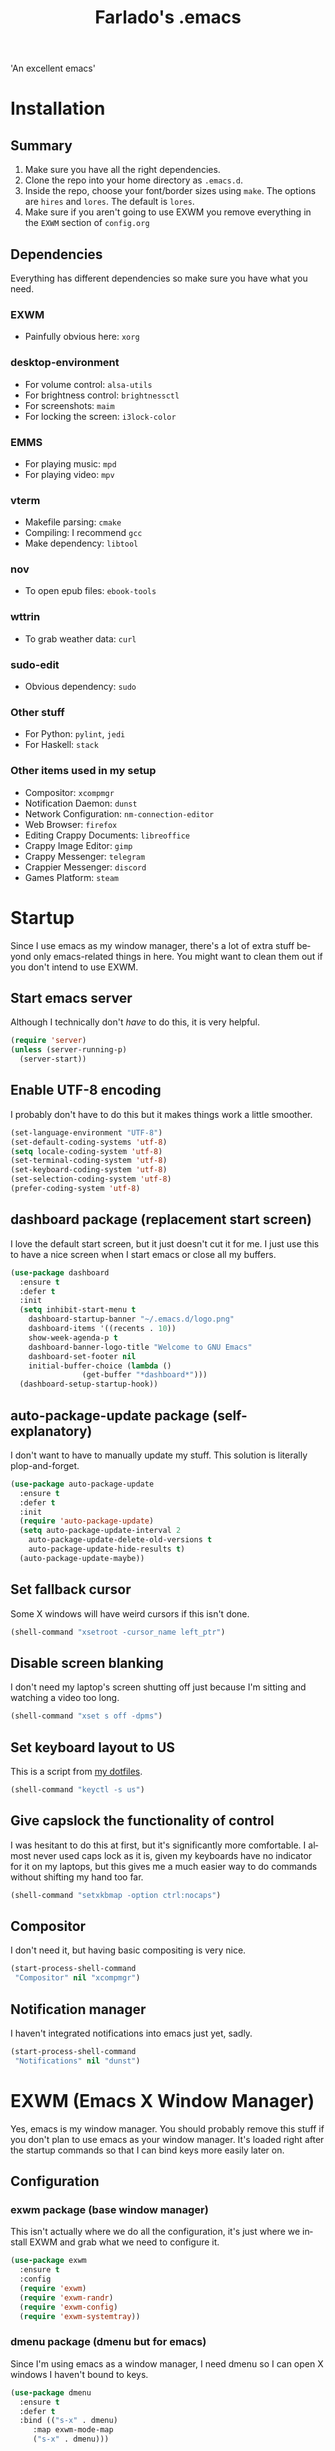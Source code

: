 #+STARTUP: overview, inlineimages
#+TITLE: Farlado's .emacs
#+DESCRIPTION: Farlado's personal emacs configuration
#+CREATOR: Farlado
#+LANGUAGE: en
#+OPTIONS: num:nil

#+NAME: fig:LOGO
#+CAPTION: 'An excellent emacs'
#+ATTR_HTML: :style margin-left: auto; margin-right: auto;
[[./logo.png]]

* Installation
** Summary
0) Make sure you have all the right dependencies.
1) Clone the repo into your home directory as ~.emacs.d~.
2) Inside the repo, choose your font/border sizes using ~make~. The options are ~hires~ and ~lores~. The default is ~lores~.
3) Make sure if you aren't going to use EXWM you remove everything in the ~EXWM~ section of ~config.org~
** Dependencies
Everything has different dependencies so make sure you have what you need.
*** EXWM
- Painfully obvious here: ~xorg~
*** desktop-environment
- For volume control: ~alsa-utils~
- For brightness control: ~brightnessctl~
- For screenshots: ~maim~
- For locking the screen: ~i3lock-color~
*** EMMS
- For playing music: ~mpd~
- For playing video: ~mpv~
*** vterm
- Makefile parsing: ~cmake~
- Compiling: I recommend ~gcc~
- Make dependency: ~libtool~
*** nov
- To open epub files: ~ebook-tools~
*** wttrin
- To grab weather data: ~curl~
*** sudo-edit
- Obvious dependency: ~sudo~
*** Other stuff
- For Python: ~pylint~, ~jedi~
- For Haskell: ~stack~
*** Other items used in my setup
- Compositor: ~xcompmgr~
- Notification Daemon: ~dunst~
- Network Configuration: ~nm-connection-editor~
- Web Browser: ~firefox~
- Editing Crappy Documents: ~libreoffice~
- Crappy Image Editor: ~gimp~
- Crappy Messenger: ~telegram~
- Crappier Messenger: ~discord~
- Games Platform: ~steam~
* Startup
Since I use emacs as my window manager, there's a lot of extra stuff beyond only emacs-related things in here. You might want to clean them out if you don't intend to use EXWM.
** Start emacs server
Although I technically don't /have/ to do this, it is very helpful.
#+BEGIN_SRC emacs-lisp
  (require 'server)
  (unless (server-running-p)
    (server-start))
#+END_SRC
** Enable UTF-8 encoding
I probably don't have to do this but it makes things work a little smoother.
#+BEGIN_SRC emacs-lisp
  (set-language-environment "UTF-8")
  (set-default-coding-systems 'utf-8)
  (setq locale-coding-system 'utf-8)
  (set-terminal-coding-system 'utf-8)
  (set-keyboard-coding-system 'utf-8)
  (set-selection-coding-system 'utf-8)
  (prefer-coding-system 'utf-8)
#+END_SRC
** dashboard package (replacement start screen)
I love the default start screen, but it just doesn't cut it for me. I just use this to have a nice screen when I start emacs or close all my buffers.
#+BEGIN_SRC emacs-lisp
  (use-package dashboard
    :ensure t
    :defer t
    :init
    (setq inhibit-start-menu t
	  dashboard-startup-banner "~/.emacs.d/logo.png"
	  dashboard-items '((recents . 10))
	  show-week-agenda-p t
	  dashboard-banner-logo-title "Welcome to GNU Emacs"
	  dashboard-set-footer nil
	  initial-buffer-choice (lambda ()
				  (get-buffer "*dashboard*")))
    (dashboard-setup-startup-hook))
#+END_SRC
** auto-package-update package (self-explanatory)
I don't want to have to manually update my stuff. This solution is literally plop-and-forget.
#+BEGIN_SRC emacs-lisp
  (use-package auto-package-update
    :ensure t
    :defer t
    :init
    (require 'auto-package-update)
    (setq auto-package-update-interval 2
	  auto-package-update-delete-old-versions t
	  auto-package-update-hide-results t)
    (auto-package-update-maybe))
#+END_SRC
** Set fallback cursor
Some X windows will have weird cursors if this isn't done.
#+BEGIN_SRC emacs-lisp
  (shell-command "xsetroot -cursor_name left_ptr")
#+END_SRC
** Disable screen blanking
I don't need my laptop's screen shutting off just because I'm sitting and watching a video too long.
#+BEGIN_SRC emacs-lisp
  (shell-command "xset s off -dpms")
#+END_SRC
** Set keyboard layout to US
This is a script from [[https://gitlab.com/farlado/dotfiles][my dotfiles]].
#+BEGIN_SRC emacs-lisp
  (shell-command "keyctl -s us")
#+END_SRC
** Give capslock the functionality of control
I was hesitant to do this at first, but it's significantly more comfortable. I almost never used caps lock as it is, given my keyboards have no indicator for it on my laptops, but this gives me a much easier way to do commands without shifting my hand too far.
#+BEGIN_SRC emacs-lisp
  (shell-command "setxkbmap -option ctrl:nocaps")
#+END_SRC
** Compositor
I don't need it, but having basic compositing is very nice.
#+BEGIN_SRC emacs-lisp
  (start-process-shell-command
   "Compositor" nil "xcompmgr")
#+END_SRC
** Notification manager
I haven't integrated notifications into emacs just yet, sadly.
#+BEGIN_SRC emacs-lisp
  (start-process-shell-command
   "Notifications" nil "dunst")
#+END_SRC
* EXWM (Emacs X Window Manager)
Yes, emacs is my window manager. You should probably remove this stuff if you don't plan to use emacs as your window manager. It's loaded right after the startup commands so that I can bind keys more easily later on.
** Configuration
*** exwm package (base window manager)
This isn't actually where we do all the configuration, it's just where we install EXWM and grab what we need to configure it.
#+BEGIN_SRC emacs-lisp
  (use-package exwm
    :ensure t
    :config
    (require 'exwm)
    (require 'exwm-randr)
    (require 'exwm-config)
    (require 'exwm-systemtray))
#+END_SRC
*** dmenu package (dmenu but for emacs)
Since I'm using emacs as a window manager, I need dmenu so I can open X windows I haven't bound to keys.
#+BEGIN_SRC emacs-lisp
  (use-package dmenu
    :ensure t
    :defer t
    :bind (("s-x" . dmenu)
	   :map exwm-mode-map
	   ("s-x" . dmenu)))
#+END_SRC
*** Configure multi-head
I use this configuration for two different machines, so there's a lot of outputs listed here.
#+BEGIN_SRC emacs-lisp
  (setq exwm-randr-workspace-output-plist '(0 "LVDS1"
					    0 "eDP-1-1"
					    0 "DP-1-2-2"
					    1 "DP-1-2-1"
					    2 "DP-1-2-3"
					    3 "DP-1-2-2"
					    4 "DP-1-2-1"
					    5 "DP-1-2-3"
					    6 "DP-1-2-2"
					    7 "DP-1-2-1"
					    8 "DP-1-2-3"
					    9 "DP-1-2-2"))
  (setq exwm-workspace-number 10)
  (add-hook 'exwm-randr-screen-change-hook
	    (lambda () (start-process-shell-command "xrandr" nil "ds")))
  (exwm-randr-enable)
#+END_SRC
*** Name EXWM buffers after the window title
This was annoying when I first installed EXWM. Thankfully this is a very easy fix.
#+BEGIN_SRC emacs-lisp
  (add-hook 'exwm-update-title-hook (lambda ()
				      (exwm-workspace-rename-buffer exwm-title)))
#+END_SRC
*** Assign workspaces and floating to various windows
This is the part of the window manager configuration which is just how to control X windows as they spawn.
#+BEGIN_SRC emacs-lisp
  (setq exwm-manage-configurations
	'(((string= exwm-class-name "Steam")
	   workspace 9 floating t floating-mode-line nil)
	  ((string= exwm-instance-name "telegram")
	   workspace 8)
	  ((string= exwm-class-name "discord")
	   workspace 7)
	  ((string= exwm-instance-name "libreoffice")
	   workspace 6)
	  ((string= exwm-instance-name "gimp")
	   workspace 6)
	  ((string= exwm-title "Event Tester")
	   floating t)))
#+END_SRC
*** Configure floating window borders
Uses the same color as my modeline, uses the same width as window divider width. See below.
#+BEGIN_SRC emacs-lisp
  (setq exwm-floating-border-width 3
	exwm-floating-border-color "#335ea8")
#+END_SRC
** Keybindings
*** General workspace commands
#+BEGIN_SRC emacs-lisp
  (setq exwm-input-global-keys
	`(([?\s-q] . exwm-workspace-delete)
	  ([?\s-w] . exwm-workspace-switch)
	  ([?\s-e] . exwm-workspace-swap)
	  ([?\s-r] . exwm-reset)
	  ,@(mapcar (lambda (i)
		      `(,(kbd (format "s-%d" i)) .
			(lambda ()
			  (interactive)
			  (exwm-workspace-switch-create ,i))))
		    (number-sequence 0 9))))
#+END_SRC
*** EXWM-mode functions
**** Send a key verbatim to the program more easily
#+BEGIN_SRC emacs-lisp
       (define-key exwm-mode-map (kbd "C-c C-q") nil)
       (define-key exwm-mode-map (kbd "C-q") 'exwm-input-send-next-key)
#+END_SRC
**** Inhibit toggling fullscreen
This was suuuuper broken when I tried to use it.
#+BEGIN_SRC emacs-lisp
  (define-key exwm-mode-map (kbd "C-c C-f") nil)
#+END_SRC
**** Inhibit floating and hiding
This was wonky too, I don't think I need to be able to toggle floating for windows
#+BEGIN_SRC emacs-lisp
  (define-key exwm-mode-map (kbd "C-c C-t C-f") nil)
  (define-key exwm-mode-map (kbd "C-c C-t C-v") nil)
#+END_SRC
**** Disable toggling the mode line
This is just a matter of personal comfort. It makes no sense to me on an aesthetic basis to hide the modeline on some buffers while keeping it on others. It's weird.
#+BEGIN_SRC emacs-lisp
  (define-key exwm-mode-map (kbd "C-c C-t C-m") nil)
#+END_SRC
*** Emacs key bindings in X windows
This is super nice, because I love these key bindings and they are just intuitive to me, and now they can carry over safely to other programs.
#+BEGIN_SRC emacs-lisp
  (setq exwm-input-simulation-keys
	'(;; Navigation
	  ([?\C-b] . [left])
	  ([?\C-f] . [right])
	  ([?\C-p] . [up])
	  ([?\C-n] . [down])

	  ([?\M-b] . [C-left])
	  ([?\M-f] . [C-right])
	  ([?\M-p] . [C-up])
	  ([?\M-n] . [C-down])

	  ([?\C-a] . [home])
	  ([?\C-e] . [end])
	  ([?\C-v] . [next])
	  ([?\M-v] . [prior])

	  ;; Copy/Paste
	  ([?\C-w] . [?\C-x])
	  ([?\M-w] . [?\C-c])
	  ([?\C-y] . [?\C-v])
	  ([?\C-s] . [?\C-f])
	  ([?\C-\/] . [?\C-z])

	  ;; Other
	  ([?\C-d] . [delete])
	  ([?\C-k] . [S-end delete])
	  ([?\C-g] . [escape])))

  ;; I can't do sequences above, so this is separate
  (defun exwm-C-s ()
    "Pass C-s to the EXWM window."
    (interactive)
    (execute-kbd-macro (kbd "C-q C-s")))

  (define-key exwm-mode-map (kbd "C-x C-s") 'exwm-C-s)
#+END_SRC
** Initialize EXWM
Now that we've got all the variables nice and ready, let's start it up!
#+BEGIN_SRC emacs-lisp
  (exwm-enable)
  (exwm-config-ido)
  (exwm-systemtray-enable)
#+END_SRC
* Making emacs a (sufficiently exhaustive) DE
Since I use emacs as my window manager, obviously I want to make it a full-on desktop environment!
** desktop-environment package
Previously I had to define a lot of functions to do these things, now I just change settings within ~desktop-environment~.
#+BEGIN_SRC emacs-lisp
  (use-package desktop-environment
    :ensure t
    :defer t
    :init
    (require 'desktop-environment)
    (desktop-environment-mode))
#+END_SRC
*** Volume adjustment
The only things I really don't like here are how much output it gives when you mute or unmute the speakers or microphone, so I set up basic scripts to give much more concise output.
#+BEGIN_SRC emacs-lisp
  (setq desktop-environment-volume-toggle-command
	(concat "[ \"$(amixer set Master toggle | grep off)\" ] "
		"&& echo Volume is now muted. | tr '\n' ' ' "
		"|| echo Volume is now unmuted. | tr '\n' ' '")
	desktop-environment-volume-toggle-microphone-command
	(concat "[ \"$(amixer set Capture toggle | grep off)\" ] "
		"&& echo Microphone is now muted. | tr '\n' ' ' "
		"|| echo Microphone is now unmuted | tr '\n' ' '"))
#+END_SRC
*** Brightness adjustment
This one all I needed to do was change the increment and decrement values.
#+BEGIN_SRC emacs-lisp
  (setq desktop-environment-brightness-normal-increment "5%+"
	desktop-environment-brightness-normal-decrement "5%-")
#+END_SRC
*** Screenshots
This one was the least straightforward because the way it's implemented by ~desktop-environment~ is *SUPER* wonky. Here are the binds which will be relevant.
#+BEGIN_SRC emacs-lisp
  ;; Storing to clipboard
  (define-key desktop-environment-mode-map (kbd "<print>")
    'farl-de/desktop-environment-screenshot-part-clip)
  (define-key desktop-environment-mode-map (kbd "<S-print>")
    'farl-de/desktop-environment-screenshot-clip)
  ;; Storing to file
  (define-key desktop-environment-mode-map (kbd "<C-print>")
    'farl-de/desktop-environment-screenshot-part)
  (define-key desktop-environment-mode-map (kbd "<C-S-print>")
    'farl-de/desktop-environment-screenshot)
#+END_SRC
**** Variables
First, I set what directory to store screenshots in.
#+BEGIN_SRC emacs-lisp
  (setq desktop-environment-screenshot-directory "~/screenshots")
#+END_SRC
Then, I can set the commands for taking a full or partial screenshot and saving it to a file.
#+BEGIN_SRC emacs-lisp
  (setq desktop-environment-screenshot-command
	"FILENAME=$(date +'%Y-%m-%d-%H:%M:%S').png && maim $FILENAME"
	desktop-environment-screenshot-partial-command
	"FILENAME=$(date +'%Y-%m-%d-%H:%M:%S').png && maim -s $FILENAME")
#+END_SRC
**** Functions
The functions which ~desktop-environment~ comes with are kinda garbage, so I made my own.
#+BEGIN_SRC emacs-lisp
  (defun farl-de/desktop-environment-screenshot ()
    "Take a screenshot and store it in a file."
    (interactive)
    (desktop-environment-screenshot)
    (message "Screenshot saved in ~/screenshots."))

  (defun farl-de/desktop-environment-screenshot-part ()
    "Take a capture of a portion of the screen and store it in a file."
    (interactive)
    (desktop-environment-screenshot-part)
    (message "Screenshot saved in ~/screenshots."))

  (defun farl-de/desktop-environment-screenshot-clip ()
    "Take a screenshot and put it in the clipboard."
    (interactive)
    (shell-command (concat desktop-environment-screenshot-command
			   " && xclip $FILENAME -selection clipboard "
			   "-t image/png &> /dev/null && rm $FILENAME"))
    (message "Screenshot copied to clipboard."))

  (defun farl-de/desktop-environment-screenshot-part-clip ()
    "Take a shot of a portion of the screen and put it in the clipboard."
    (interactive)
    (shell-command (concat desktop-environment-screenshot-partial-command
			   " && xclip $FILENAME -selection clipboard "
			   "-t image/png &> /dev/null && rm $FILENAME"))
    (message "Screenshot copied to clipboard."))
#+END_SRC
*** Lockscreen
Haha yes, this is very long and very very stupid.
#+BEGIN_SRC emacs-lisp
  (setq desktop-environment-screenlock-command
	(concat "i3lock -nmk --color=000000 --timecolor=ffffffff --datecolor=ffffffff "
		"--wrongcolor=ffffffff --ringcolor=00000000 --insidecolor=00000000 "
		"--keyhlcolor=00000000 --bshlcolor=00000000 --separatorcolor=00000000 "
		"--ringvercolor=00000000 --insidevercolor=00000000 --linecolor=00000000 "
		"--ringwrongcolor=00000000 --insidewrongcolor=00000000 --timestr='%H:%M' "
		"--datestr='%a %d %b' --time-font='Iosevka' --date-font='Iosevka' "
		"--wrong-font='Iosevka' --timesize=128 --datesize=64 --wrongsize=32 "
		"--time-align 0 --date-align 0 --wrong-align 0 --indpos=-10:-10 "
		"--timepos=200:125 --datepos=200:215 --wrongpos=200:155 --locktext='' "
		"--lockfailedtext='' --noinputtext='' --radius 1 --ring-width 1 "
		" --veriftext='' --wrongtext='WRONG' --force-clock"))
#+END_SRC
** Network Settings
This one uses two windows: one to open the NetworkManager connection editor, and another to list wifi networks nearby.
#+BEGIN_SRC emacs-lisp
  (defun network-settings ()
    "Open a NetworkManager connection editor."
    (interactive)
    (start-process-shell-command
     "Connections" nil "sudo nm-connection-editor")
    (async-shell-command "nmcli dev wifi list"))

  (global-set-key (kbd "s-n") 'network-settings)
  (define-key exwm-mode-map (kbd "s-n") 'network-settings)
#+END_SRC
** Keyboard layout selection
#+BEGIN_SRC emacs-lisp
  (defun cycle-kbd-layout ()
    "Cycles the keyboard layout."
    (interactive)
    (shell-command "keyctl -c us epo de"))

  (defun cycle-kbd-layout-reverse ()
    "Cycles the keyboard layout in reverse."
    (interactive)
    (shell-command "keyctl -c de epo us"))

  (global-set-key (kbd "s-SPC") 'cycle-kbd-layout)
  (define-key exwm-mode-map (kbd "s-SPC") 'cycle-kbd-layout)

  (global-set-key (kbd "<s-backspace>") 'cycle-kbd-layout-reverse)
  (define-key exwm-mode-map (kbd "<s-backspace>") 'cycle-kbd-layout-reverse)
#+END_SRC
** Suspending
#+BEGIN_SRC emacs-lisp
  (defun suspend-computer ()
    (interactive)
    (when (yes-or-no-p "Really suspend? ")
      (shell-command "sudo zzz || sudo systemctl suspend")))

  (global-set-key (kbd "C-x C-M-s") 'suspend-computer)
#+END_SRC
** Shutting down
I copied the function for quitting emacs to handle shutting down.
#+BEGIN_SRC emacs-lisp
  (defun save-buffers-shut-down (&optional arg)
    "Offer to save each buffer, then shut down the computer.
  This function is literally just a copycat of `save-buffers-kill-emacs'.
  With prefix ARG, silently save all file-visiting buffers without asking.
  If there are active processes where `process-query-on-exit-flag'
  returns non-nil and `confirm-kill-processes' is non-nil,
  asks whether processes should be killed.
  Runs the members of `kill-emacs-query-functions' in turn and stops
  if any returns nil.  If `confirm-kill-emacs' is non-nil, calls it.
  Instead of just killing Emacs, shuts down the system."
    (interactive "P")
    ;; Don't use save-some-buffers-default-predicate, because we want
    ;; to ask about all the buffers before killing Emacs.
    (save-some-buffers arg t)
    (let ((confirm confirm-kill-emacs))
      (and
       (or (not (memq t (mapcar (function
				 (lambda (buf) (and (buffer-file-name buf)
						    (buffer-modified-p buf))))
				(buffer-list))))
	   (progn (setq confirm nil)
		  (yes-or-no-p "Modified buffers exist; shut down anyway? ")))
       (or (not (fboundp 'process-list))
	   ;; process-list is not defined on MSDOS.
	   (not confirm-kill-processes)
	   (let ((processes (process-list))
		 active)
	     (while processes
	       (and (memq (process-status (car processes)) '(run stop open listen))
		    (process-query-on-exit-flag (car processes))
		    (setq active t))
	       (setq processes (cdr processes)))
	     (or (not active)
		 (with-current-buffer-window
		  (get-buffer-create "*Process List*") nil
		  #'(lambda (window _value)
		      (with-selected-window window
			(unwind-protect
			    (progn
			      (setq confirm nil)
			      (yes-or-no-p "Active processes exist; kill them and shut down anyway? "))
			  (when (window-live-p window)
			    (quit-restore-window window 'kill)))))
		  (list-processes t)))))
       ;; Query the user for other things, perhaps.
       (run-hook-with-args-until-failure 'kill-emacs-query-functions)
       (or (null confirm)
	   (funcall confirm "Really shut down? "))
       (shell-command "sudo shutdown -h now")
       (kill-emacs))))

  (global-set-key (kbd "C-x C-M-c") 'save-buffers-shut-down)
  (define-key exwm-mode-map (kbd "C-x C-M-c") 'save-buffers-shut-down)
#+END_SRC
** Rebooting
I copied the function for quitting emacs to handle reboot too.
#+BEGIN_SRC emacs-lisp
  (defun save-buffers-reboot (&optional arg)
    "Offer to save each buffer, then shut down the computer.
  This function is literally just a copycat of `save-buffers-kill-emacs'.
  With prefix ARG, silently save all file-visiting buffers without asking.
  If there are active processes where `process-query-on-exit-flag'
  returns non-nil and `confirm-kill-processes' is non-nil,
  asks whether processes should be killed.
  Runs the members of `kill-emacs-query-functions' in turn and stops
  if any returns nil.  If `confirm-kill-emacs' is non-nil, calls it.
  Instead of just killing Emacs, shuts down the system."
    (interactive "P")
    ;; Don't use save-some-buffers-default-predicate, because we want
    ;; to ask about all the buffers before killing Emacs.
    (save-some-buffers arg t)
    (let ((confirm confirm-kill-emacs))
      (and
       (or (not (memq t (mapcar (function
				 (lambda (buf) (and (buffer-file-name buf)
						    (buffer-modified-p buf))))
				(buffer-list))))
	   (progn (setq confirm nil)
		  (yes-or-no-p "Modified buffers exist; reboot anyway? ")))
       (or (not (fboundp 'process-list))
	   ;; process-list is not defined on MSDOS.
	   (not confirm-kill-processes)
	   (let ((processes (process-list))
		 active)
	     (while processes
	       (and (memq (process-status (car processes)) '(run stop open listen))
		    (process-query-on-exit-flag (car processes))
		    (setq active t))
	       (setq processes (cdr processes)))
	     (or (not active)
		 (with-current-buffer-window
		  (get-buffer-create "*Process List*") nil
		  #'(lambda (window _value)
		      (with-selected-window window
			(unwind-protect
			    (progn
			      (setq confirm nil)
			      (yes-or-no-p "Active processes exist; kill them and reboot anyway? "))
			  (when (window-live-p window)
			    (quit-restore-window window 'kill)))))
		  (list-processes t)))))
       ;; Query the user for other things, perhaps.
       (run-hook-with-args-until-failure 'kill-emacs-query-functions)
       (or (null confirm)
	   (funcall confirm "Really reboot? "))
       (shell-command "sudo reboot")
       (kill-emacs))))

  (global-set-key (kbd "C-x C-M-r") 'save-buffers-reboot)
  (define-key exwm-mode-map (kbd "C-x C-M-r") 'save-buffers-reboot)
#+END_SRC
* EMMS (Emacs MultiMedia System)
I am big on doing as much in emacs as possible. Having my music player moved to emacs was a HUGE step. When I first started using it, it was weird, but now I have come to absolutely love it.
** Install EMMS and bind main playback keys
I do a crapload here, but basically the two main things I do here is configure mpd information and bind some keys for emms controls and music controls.
#+BEGIN_SRC emacs-lisp
  (use-package emms
    :ensure t
    :defer t
    :init
    (require 'emms-setup)
    (require 'emms-player-mpd)
    (emms-all)
    (setq emms-seek-seconds 5
	  emms-player-list '(emms-player-mpd)
	  emms-info-functions '(emms-info mpd)
	  emms-player-mpd-server-name "localhost"
	  emms-player-mpd-server-port "6601"
	  mpc-host "localhost:6601")
    :bind (("s-a v" . emms)
	   ("s-a b" . emms-smart-browse)
	   ("s-a r c" . emms-player-mpd-update-all-reset-cache)
	   ("<XF86AudioPrev>" . emms-previous)
	   ("<XF86AudioNext>" . emms-next)
	   ("<XF86AudioPlay>" . emms-pause)
	   ("<XF86AudioStop>" . emms-stop)
	   ("<s-left>" . emms-previous)
	   ("<s-right>" . emms-next)
	   ("<s-down>" . emms-pause)
	   ("<s-up>" . emms-stop)
	   :map exwm-mode-map
	   ("s-a v" . emms)
	   ("s-a b" . emms-smart-browse)
	   ("s-a r c" . emms-player-mpd-update-all-reset-cache)
	   ("<XF86AudioPrev>" . emms-previous)
	   ("<XF86AudioNext>" . emms-next)
	   ("<XF86AudioPlay>" . emms-pause)
	   ("<XF86AudioStop>" . emms-stop)
	   ("<s-left>" . emms-previous)
	   ("<s-right>" . emms-next)
	   ("<s-down>" . emms-pause)
	   ("<s-up>" . emms-stop)))
#+END_SRC
** Other useful bindings
*** Starting the daemon
#+BEGIN_SRC emacs-lisp
  (defun mpd/start-music-daemon ()
    "Start MPD, connect to it and sync the metadata cache"
    (interactive)
    (shell-command "mpd")
    (mpd/update-database)
    (emms-player-mpd-connect)
    (emms-cache-set-from-mpd-all)
    (message "MPD started!"))

  (global-set-key (kbd "s-a x") 'mpd/start-music-daemon)
  (define-key exwm-mode-map (kbd "s-a x") 'mpd/start-music-daemon)
#+END_SRC
*** Stopping the daemon
#+BEGIN_SRC emacs-lisp
  (defun mpd/kill-music-daemon ()
    "Stop playback and kill the music daemon."
    (interactive)
    (emms-stop)
    (call-process "killall" nil nil nil "mpd")
    (message "MPD killed!"))

  (global-set-key (kbd "s-a q") 'mpd/kill-music-daemon)
  (define-key exwm-mode-map (kbd "s-a q") 'mpd/kill-music-daemon)
#+END_SRC
*** Updating the database
#+BEGIN_SRC emacs-lisp
  (defun mpd/update-database ()
    "Update the MPD database synchronously."
    (interactive)
    (call-process "mpc" nil nil nil "update")
    (message "MPD database updated!"))

  (global-set-key (kbd "s-a r d") 'mpd/update-database)
  (define-key exwm-mode-map (kbd "s-a r d") 'mpd/update-database)
#+END_SRC
*** Showing playback status
#+BEGIN_SRC emacs-lisp
  (defun mpc-status ()
    "Display the mpc status in the echo area."
    (interactive)
    (shell-command "mpc"))

  (global-set-key (kbd "s-a a") 'mpc-status)
  (define-key exwm-mode-map (kbd "s-a a") 'mpc-status)
#+END_SRC
*** Shuffling the playlist
#+BEGIN_SRC emacs-lisp
  (defun emms-shuffle-message ()
    "Shuffle the playlist and say so in the echo area."
    (interactive)
    (emms-shuffle)
    (message "Playlist has been shuffled."))

  (global-set-key (kbd "s-a s") 'emms-shuffle-message)
  (define-key exwm-mode-map (kbd "s-a s") 'emms-shuffle-message)
#+END_SRC
*** Setting repeat mode
#+BEGIN_SRC emacs-lisp
  (global-set-key (kbd "s-a r a") 'emms-toggle-repeat-playlist)
  (define-key exwm-mode-map (kbd "s-a r a") 'emms-toggle-repeat-playlist)

  (global-set-key (kbd "s-a r t") 'emms-toggle-repeat-track)
  (define-key exwm-mode-map (kbd "s-a r t") 'emms-toggle-repeat-track)
#+END_SRC
* Other programs
This is other stuff I use, whether in emacs or in X windows.
** Within emacs
*** Terminal
I make sure we use the right shell and use super+return to open a terminal. Using emacs as my terminal has helped wean me off using the terminal for things.
#+BEGIN_SRC emacs-lisp
  (use-package vterm
    :ensure t
    :defer t
    :bind ("<s-return>" . vterm))
#+END_SRC
*** Calculator
I love this. I really really really *really* love this. I can use my number pad exclusively to call a calculator and then use the numpad to close it as well.
#+BEGIN_SRC emacs-lisp
  (require 'calc)

  (global-set-key (kbd "C-c c") 'calc)
  (global-set-key (kbd "<XF86Calculator>") 'calc)
  (define-key exwm-mode-map (kbd "<XF86Calculator>") 'calc)

  (define-key calc-mode-map (kbd "ESC ESC ESC") 'kill-this-buffer-and-window)
#+END_SRC
*** Calendar
#+BEGIN_SRC emacs-lisp
  (global-set-key (kbd "C-c C-c") 'calendar)
#+END_SRC
*** Weather forecasts
Picking a service to use for this was a pain. I ended up settling for wttrin because it is the fastest and easiest to use, and plays nice with my setup.
#+BEGIN_SRC emacs-lisp
  (use-package wttrin
    :ensure t
    :defer t
    :init
    (defun wttrin-local ()
      "Show a weather report for a given locality."
      (interactive)
      (wttrin "Indianapolis, IN")
      (delete-other-windows))
    (defun wttrin-not-local ()
      "Show a weather report for a user-defined locality."
      (interactive)
      (wttrin)
      (delete-other-windows))
    :bind (("C-c w" . wttrin-local)
	   ("C-c C-w" . wttrin-not-local)))
#+END_SRC
*** Sudoku
I /love/ sudoku puzzles.
#+BEGIN_SRC emacs-lisp
  (use-package sudoku
    :ensure t
    :defer t
    :bind ("C-c s" . sudoku))
#+END_SRC
** X applications
*** Firefox
Firefox has some unique abilities when it comes to how to make windows behave which work better for me. I don't use tabs, and I don't want anything to do with them, and Firefox lets me hide the tab bar and force all tabs to actually open as new windows.
#+BEGIN_SRC emacs-lisp
  (defun run-firefox ()
    "Start Firefox."
    (interactive)
    (start-process-shell-command
     "Firefox" nil "firefox"))

  (global-set-key (kbd "s-f") 'run-firefox)
  (define-key exwm-mode-map (kbd "s-f") 'run-firefox)
#+END_SRC
*** LibreOffice
Shame me all you want. I'm still in introductory courses and haven't learned enough Org-mode to use it more meaningfully.
#+BEGIN_SRC emacs-lisp
  (defun run-libreoffice ()
    "Start LibreOffice."
    (interactive)
    (start-process-shell-command
     "LibreOffice" nil "libreoffice"))

  (global-set-key (kbd "s-b") 'run-libreoffice)
  (define-key exwm-mode-map (kbd "s-b") 'run-libreoffice)
#+END_SRC
*** GIMP
Until GIMP's functionality gets merged into emacs, guess I'm stuck having it.
#+BEGIN_SRC emacs-lisp
  (defun run-gimp ()
    "Start GIMP."
    (interactive)
    (start-process-shell-command
     "GIMP" nil "gimp"))

  (global-set-key (kbd "s-g") 'run-gimp)
  (define-key exwm-mode-map (kbd "s-g") 'run-gimp)
#+END_SRC
*** Telegram
I have a painfully white theme which fits perfectly with my setup.
#+BEGIN_SRC emacs-lisp
  (defun run-tg ()
    "Start Telegram."
    (interactive)
    (start-process-shell-command
     "Telegram" nil "telegram"))

  (global-set-key (kbd "s-t") 'run-tg)
  (define-key exwm-mode-map (kbd "s-t") 'run-tg)
#+END_SRC
*** Discord
Yeah, I also use a light theme for Discord. It looks comfy, even if Discord is a garbage application.
#+BEGIN_SRC emacs-lisp
  (defun run-discord ()
    "Start Discord."
    (interactive)
    (start-process-shell-command
     "Discord" nil "discord"))

  (global-set-key (kbd "s-d") 'run-discord)
  (define-key exwm-mode-map (kbd "s-d") 'run-discord)
#+END_SRC
*** Steam
Gaming is possible with EXWM, if you run games windowed.
#+BEGIN_SRC emacs-lisp
  (defun run-steam ()
    "Start Steam."
    (interactive)
    (start-process-shell-command
     "Steam" nil "steam"))

  (global-set-key (kbd "s-s") 'run-steam)
  (define-key exwm-mode-map (kbd "s-s") 'run-steam)
#+END_SRC
* General Functionality
This is just stuff not pertaining to a specific task and/or not complex enough to warrant entire sections for them.
** Don't make extra files on the filesystem
I don't use autosaves and backups. I love living on the edge.
#+BEGIN_SRC emacs-lisp
  (setq make-backup-files nil
	auto-save-default nil)
#+END_SRC
** Make scrolling a little less crazy
One of those things I just don't know how specifically it works but it makes things comfortable.
#+BEGIN_SRC emacs-lisp
  (setq scroll-conservatively 100)
#+END_SRC
** Enable word wrapping for all buffers
It's literally never not annoying when words don't wrap.
#+BEGIN_SRC emacs-lisp
  (global-visual-line-mode 1)
#+END_SRC
** If on a system with a bell, shut it up
#+BEGIN_SRC emacs-lisp
  (setq ring-bell-function 'ignore)
#+END_SRC
** Move between SubWords as well as between words
#+BEGIN_SRC emacs-lisp
  (global-subword-mode 1)
#+END_SRC
** Disable suspending emacs
Why even is this a key that is bound?
#+BEGIN_SRC emacs-lisp
  (global-unset-key (kbd "C-z"))
  (global-unset-key (kbd "C-x C-z"))
#+END_SRC
** nov package (epub reader)
Not the best way to do epub reading, but at least it's in emacs.
#+BEGIN_SRC emacs-lisp
  (use-package nov
    :ensure t
    :defer t
    :init
    (add-to-list 'auto-mode-alist '("\\.epub\\'" . nov-mode)))
#+END_SRC
** Restart and open dashboard with C-c d
I constantly accidentally close dashboard, so I made a way to open it again if I accidentally kill it.
#+BEGIN_SRC emacs-lisp
  (defun dashboard-restart ()
    "Restart the dashboard buffer and switch to it."
    (interactive)
    (dashboard-insert-startupify-lists)
    (switch-to-buffer "*dashboard*"))

  (global-set-key (kbd "C-c d") 'dashboard-restart)
#+END_SRC
** Open configuration with C-c e
Since this thing is changing all the time, I really like having it available on a shortcut.
#+BEGIN_SRC emacs-lisp
  (defun config-visit ()
    "Open the config file."
    (interactive)
    (find-file "~/.emacs.d/config.org"))

  (global-set-key (kbd "C-c e") 'config-visit)
#+END_SRC
** Edit with superuser privs via C-x C-M-f
#+BEGIN_SRC emacs-lisp
  (use-package sudo-edit
    :ensure t
    :defer t
    :bind ("C-x C-M-f" . sudo-edit))
#+END_SRC
* Menus/Commands
Menus, commands, and commands which involve menus.
** Enable ido-mode, install ido-vertical-mode and smex
I /love/ ~ido-mode~. God I *love* ~ido-mode~.
#+BEGIN_SRC emacs-lisp
  (setq ido-mode-flex-matching nil
	ido-create-new-buffer 'always
	ido-everywhere t)
  (ido-mode 1)
#+END_SRC
However, I /HATE/ ~ido-mode~ right out of the box. A vertical list looks craptons nicer.
#+BEGIN_SRC emacs-lisp
  (use-package ido-vertical-mode
    :ensure t
    :defer t
    :init
    (setq ido-vertical-define-keys 'C-n-and-C-p-only)
    (ido-vertical-mode 1))
#+END_SRC
Default M-x behavior doesn't use ~ido-mode~, so we install a package which gives it ~ido-mode~.
#+BEGIN_SRC emacs-lisp
  (use-package smex
    :ensure t
    :defer t
    :bind ("M-x" . smex))
#+END_SRC
** Replace "yes or no" prompts with "y or n"
Beauty in brevity.
#+BEGIN_SRC emacs-lisp
  (defalias 'yes-or-no-p 'y-or-n-p)
#+END_SRC
** which-key package (small menus to help with commands)
Even as I've gotten used to emacs key bindings, it is always nice to have this around so that if I want to know, I can easily see what's what.
#+BEGIN_SRC emacs-lisp
  (use-package which-key
    :ensure t
    :defer t
    :init
    (which-key-mode 1))
#+END_SRC
** popup-kill-ring package (easier time managing the kill ring)
Having the whole kill ring easy to scroll through is much less hassle than default behavior.
#+BEGIN_SRC emacs-lisp
  (use-package popup-kill-ring
    :ensure t
    :defer t
    :bind ("M-y" . popup-kill-ring))
#+END_SRC
** swiper package (better searches)
This search behavior is *SO* much nicer than the default.
#+BEGIN_SRC emacs-lisp
  (use-package swiper
    :ensure t
    :defer t
    :bind ("C-s" . swiper))
#+END_SRC
** Kill an entire word when you're in the middle of it
I don't need it super often, but it's still nice to have.
#+BEGIN_SRC emacs-lisp
  (defun whole-kill-word ()
    "Delete an entire word."
    (interactive)
    (backward-word)
    (kill-word 1))

  (global-set-key (kbd "C-c DEL") 'whole-kill-word)
#+END_SRC
** avy package (faster moving around documents)
If I want to hop around in a document without calling swiper, ~avy~ is definitely the way to go.
#+BEGIN_SRC emacs-lisp
  (use-package avy
    :ensure t
    :defer t
    :bind ("M-s" . avy-goto-char))
#+END_SRC
** hungry-delete package (convenient deletion of trailing whitespace)
This saves me tons of time when it comes to managing whitespace.
#+BEGIN_SRC emacs-lisp
  (use-package hungry-delete
    :ensure t
    :defer t
    :init
    (global-hungry-delete-mode 1))
#+END_SRC
** company package (autocomplete backend)
This is the base package. I changed some keybinds to make it more pleasant to use.
#+BEGIN_SRC emacs-lisp
    (use-package company
      :ensure t
      :defer t
      :init
      (setq company-idle-delay 0.75
	    company-minimum-prefix-length 3)
      (with-eval-after-load 'company
	(define-key company-active-map (kbd "M-n") nil)
	(define-key company-active-map (kbd "M-p") nil)
	(define-key company-active-map (kbd "C-n") #'company-select-next)
	(define-key company-active-map (kbd "C-p") #'company-select-previous)
	(define-key company-active-map (kbd "SPC") #'company-abort))
      (global-company-mode 1))
#+END_SRC
* Buffers/Windows
** Sloppy focus
I hate having to click to focus a different window, so I would rather just have windows sloppily focus.
#+BEGIN_SRC emacs-lisp
  (setq focus-follows-mouse t
	mouse-autoselect-window t)
#+END_SRC
** Kill current buffer with C-x k, use C-x C-k to kill the window too
I had to adjust the function which kills both the current buffer and the current window, because it did not cooperate with EXWM buffers. That's why I have this weird chunk I don't actually have the expertise yet to fully parse.
#+BEGIN_SRC emacs-lisp
  (defun kill-this-buffer-and-window ()
    "Kill the current buffer and delete the selected window. (Adjusted for EXWM.)"
    (interactive)
    (let ((window-to-delete (selected-window))
	  (buffer-to-kill (current-buffer))
	  (delete-window-hook (lambda ()
				(ignore-errors (delete-window)))))
      (unwind-protect
	  (progn
	    (add-hook 'kill-buffer-hook delete-window-hook t t)
	    (if (kill-buffer (current-buffer))
		;; If `delete-window' failed before, we repeat
		;; it to regenerate the error in the echo area.
		(when (eq (selected-window) window-to-delete)
		  (delete-window)))))))

  (global-set-key (kbd "C-x k") 'kill-this-buffer)
  (global-set-key (kbd "C-x C-k") 'kill-this-buffer-and-window)
#+END_SRC
** Close all buffers and kill all windows with C-x C-M-k
I wanted a way to quickly and gracefully destroy all my open stuff at once.
#+BEGIN_SRC emacs-lisp
  (defun close-buffers-and-windows ()
    "Close every buffer and close all windows, then restart dashboard."
    (interactive)
    (save-some-buffers)
    (mapc 'kill-buffer (buffer-list))
    (delete-other-windows)
    (dashboard-restart))

  (global-set-key (kbd "C-x C-M-k") 'close-buffers-and-windows)
#+END_SRC
** Use buffer-menu on C-x b so the buffer list doesn't open a new window
Just another point of personal convenience. I don't like ~ibuffer~ just because aesthetic reasons. I also set Q to close the window, for convenience.
#+BEGIN_SRC emacs-lisp
  (global-set-key (kbd "C-x b") 'buffer-menu)
  (global-unset-key (kbd "C-x C-b"))

  (define-key Buffer-menu-mode-map (kbd "Q") 'kill-buffer-and-window)
#+END_SRC
** Move focus and show buffer-menu when explicitly creating new windows
This to me is preferable to the default behavior.
#+BEGIN_SRC emacs-lisp
  (defun split-and-follow-vertical ()
    "Open a new window vertically."
    (interactive)
    (split-window-below)
    (other-window 1)
    (buffer-menu))

  (defun split-and-follow-horizontal ()
    "Open a new window horizontally."
    (interactive)
    (split-window-right)
    (other-window 1)
    (buffer-menu))

  (global-set-key (kbd "C-x 2") 'split-and-follow-vertical)
  (global-set-key (kbd "C-x 3") 'split-and-follow-horizontal)
#+END_SRC
** Balance windows with C-c b
#+BEGIN_SRC emacs-lisp
  (global-set-key (kbd "C-c b") 'balance-windows)
#+END_SRC
** move focus with C-M-w/a/s/d
Previously I used ~switch-window~ but it's pretty garbo lol so here's something that works a little more intuitively for me. I also remove C-x o as a bind, since I don't like ~other-window~.
#+BEGIN_SRC emacs-lisp
  (global-set-key (kbd "C-s-w") 'windmove-up)
  (global-set-key (kbd "C-s-a") 'windmove-left)
  (global-set-key (kbd "C-s-s") 'windmove-down)
  (global-set-key (kbd "C-s-d") 'windmove-right)

  (define-key exwm-mode-map (kbd "C-s-w") 'windmove-up)
  (define-key exwm-mode-map (kbd "C-s-a") 'windmove-left)
  (define-key exwm-mode-map (kbd "C-s-s") 'windmove-down)
  (define-key exwm-mode-map (kbd "C-s-d") 'windmove-right)

  (global-unset-key (kbd "C-x o"))
#+END_SRC
** buffer-move package (move windows around)
#+BEGIN_SRC emacs-lisp
  (use-package buffer-move
    :ensure t
    :defer t
    :bind (("<C-s-up>" . buf-move-up)
	   ("<C-s-down>" . buf-move-down)
	   ("<C-s-left>" . buf-move-left)
	   ("<C-s-right>" . buf-move-right)
	   :map exwm-mode-map
	   ("<C-s-up>" . buf-move-up)
	   ("<C-s-down>" . buf-move-down)
	   ("<C-s-left>" . buf-move-left)
	   ("<C-s-right>" . buf-move-right)))
#+END_SRC
* Org-mode
I don't need much extending for org-mode.
** Agenda (only enabled if an agenda is found)
I use C-c a and C-c C-a to do things related to my agenda. Only one of my systems actually has my agenda, so this only runs on that machine so I don't try any funny business on other machines.
#+BEGIN_SRC emacs-lisp
  (if (file-exists-p "~/agenda.org")
      (progn
	(setq org-agenda-files (quote ("~/agenda.org")))

	(defun open-agenda ()
	  "Open the agenda file."
	  (interactive)
	  (find-file "~/agenda.org"))

	(global-set-key (kbd "C-c a") 'org-agenda)
	(global-set-key (kbd "C-c C-a") 'open-agenda)))
#+END_SRC
** Shortcuts for various code snippets in org-mode
This will expand as I get into more and more languages and take more notes in classes with different snippets of different languages.
#+BEGIN_SRC emacs-lisp
  (add-to-list 'org-structure-template-alist
	       '("el" "#+BEGIN_SRC emacs-lisp\n?\n#+END_SRC"))
  (add-to-list 'org-structure-template-alist
	       '("py" "#+BEGIN_SRC python\n?\n#+END_SRC"))
#+END_SRC
** Use the current window when editing source code in org-mode
This is just a convenience thing.
#+BEGIN_SRC emacs-lisp
  (setq org-src-window-setup 'current-window)
#+END_SRC
* Programming
This is quite barren, but mostly because my needs are not currently particularly that big.
** magit package (git but made easier)
I used to use a terminal for this, but holy crap this is a lot easier, a lot faster, and a whole lot nicer to use overall.
#+BEGIN_SRC emacs-lisp
  (use-package magit
    :ensure t
    :defer t
    :bind ("C-c g" . magit-status))
#+END_SRC
** flycheck package (on-the-fly syntax checker)
This is nice to have so I can be told right away when I'm doing something wrong.
#+BEGIN_SRC emacs-lisp
  (use-package flycheck
    :ensure t
    :defer t
    :init
    (global-flycheck-mode 1))
#+END_SRC
** company-jedi package (Python autocompletion)
I will probably be adding company autocompletion for more languages as I start working in more languages.
#+BEGIN_SRC emacs-lisp
  (use-package company-jedi
    :ensure t
    :defer t
    :config
    (add-to-list 'company-backends 'company-jedi))
#+END_SRC
** haskell-mode package (self-explanatory)
I have started to mess around with Haskell, so I needed to grab a mode for that. This supplies basically everything I need, e.g. company autocompletion and flycheck information.
#+BEGIN_SRC emacs-lisp
  (use-package haskell-mode
    :ensure t
    :defer t
    :init
    (require 'haskell-mode)
    (require 'haskell-process)
    (require 'haskell-interactive-mode)
    :hook ((haskell-mode-hook . interactive-haskell-mode)
	   (haskell-mode-hook . turn-on-haskell-doc-mode)
	   (haskell-mode-hook . turn-on-haskell-indentation)
	   (haskell-mode-hook . haskell-auto-insert-module-template))
    :config
    (setq haskell-stylish-on-save t))
#+END_SRC
** electric-pair-mode (OH MY GOD THIS IS SO GREAT)
I have no words for how convenient this has been and how much faster I get things done thanks to these five lines of elisp.
#+BEGIN_SRC emacs-lisp
  (setq electric-pair-pairs '((?\{ . ?\})
			      (?\( . ?\))
			      (?\[ . ?\])
			      (?\" . ?\")))
  (electric-pair-mode t)
#+END_SRC
* Looks
** Theme
I used to hate light themes. I'm not in that camp anymore. I love this elegant theme.
#+BEGIN_SRC emacs-lisp
  (use-package leuven-theme
    :ensure t
    :defer t
    :init
    (setq org-fontify-whole-heading-line t
	  leuven-scale-org-agenda-structure t
	  leuven-scale-outline-headlines t)
    (load-theme 'leuven t))
#+END_SRC
** Hide useless things
Who even uses the toolbar in emacs?
#+BEGIN_SRC emacs-lisp
  (menu-bar-mode -1)
  (tooltip-mode -1)
  (tool-bar-mode -1)
  (scroll-bar-mode -1)
  (setq use-dialog-box nil)
#+END_SRC
** Window dividers/fringes
Since I use EXWM, X windows will remove the thin divider which is present by default. To remedy this, I use a different method. I set it to a solid color. I like the fringes at ten pixels, so I just keep it there.
#+BEGIN_SRC emacs-lisp
  (setq window-divider-default-right-width 3)
  (set-face-foreground 'window-divider-first-pixel "#335ea8")
  (set-face-foreground 'window-divider "#335ea8")
  (set-face-foreground 'window-divider-last-pixel "#335ea8")
  (window-divider-mode 1)
  (fringe-mode 10)
#+END_SRC
** Line/column numbers
I like having line numbers and the current cursor position and a highlighted current line.
#+BEGIN_SRC emacs-lisp
  (line-number-mode 1)
  (column-number-mode 1)
  (global-hl-line-mode 1)
  (global-display-line-numbers-mode 1)
#+END_SRC
However, I don't like line numbers in modes where it breaks the mode.
#+BEGIN_SRC emacs-lisp
  (defun disable-line-numbers-for (hook)
    "Disable `display-line-numbers-mode` for HOOK."
    (add-hook hook (lambda ()
		     (display-line-numbers-mode 0))))

  (disable-line-numbers-for 'vterm-mode-hook)
  (disable-line-numbers-for 'tetris-mode-hook)
  (disable-line-numbers-for 'snake-mode-hook)
  (disable-line-numbers-for 'sudoku-mode-hook)
  (disable-line-numbers-for 'ibuffer-hook)
  (disable-line-numbers-for 'dashboard-mode-hook)
  (disable-line-numbers-for 'shell-mode-hook)
  (disable-line-numbers-for 'nov-mode-hook)
#+END_SRC
** Pretty symbols/text
*** pretty-mode package (prettify symbols)
I don't like ~prettify-symbols-mode~. It doesn't do enough. This one helps so much more to make things look nice, especially in functional programming languages. I enable /all/ of them.
#+BEGIN_SRC emacs-lisp
    (use-package pretty-mode
      :ensure t
      :defer t
      :init
      (global-pretty-mode 1)
      (pretty-activate-groups
       '(:nil :ordering :equality :logic :sets :parentheses :function :greek
	      :types :punctuation :arrows :quantifiers :arithmetic :undefined
	      :other :sub-and-superscripts)))
#+END_SRC
*** Highlight matching parentheses et al. when hoving near one
#+BEGIN_SRC emacs-lisp
  (show-paren-mode 1)
#+END_SRC
*** rainbow package (show colors when typed as hex codes)
I don't use it too much, but it's nice to have it around.
#+BEGIN_SRC emacs-lisp
  (use-package rainbow-mode
    :ensure t
    :defer t
    :init
    (define-globalized-minor-mode global-rainbow-mode rainbow-mode (lambda ()
								     (rainbow-mode 1)))
    (global-rainbow-mode 1))
#+END_SRC
*** rainbow-delimiters package (better quotes/parentheses/brackets)
It's subtle on my theme, but it still helps me keep track of my brackets and parentheses.
#+BEGIN_SRC emacs-lisp
  (use-package rainbow-delimiters
    :ensure t
    :defer t
    :init
    (add-hook 'prog-mode-hook #'rainbow-delimiters-mode 1))
#+END_SRC
*** org-bullets package (nicer bullet points in org-mode)
It's kinda slow, but bullet points are very very nice, much better than asterisks.
#+BEGIN_SRC emacs-lisp
  (use-package org-bullets
    :ensure t
    :defer t
    :init
    (add-hook 'org-mode-hook (lambda ()
			       (org-bullets-mode 1)))
    (setq inhibit-compacting-font-caches t))
#+END_SRC
*** Hide emphasis markers in org-mode
Just a point of /personal preference./
#+BEGIN_SRC emacs-lisp
  (setq org-hide-emphasis-markers t)
#+END_SRC
*** Make ^L a nice-looking line
This one is also just a matter of personal preference really.
#+BEGIN_SRC emacs-lisp
  (global-page-break-lines-mode 1)
#+END_SRC
** Mode line
*** spaceline package (spacemacs mode line)
I *hate* the default modeline. This one is much less sucky.
#+BEGIN_SRC emacs-lisp
  (use-package spaceline
    :ensure t
    :defer t
    :init
    (require 'spaceline-config)
    (setq powerline-default-separator nil)
    (spaceline-spacemacs-theme))
#+END_SRC
*** Show clock and battery level on mode line
I used to use ~fancy-battery~ but it constantly disappeared on my teeny tiny screens so I just decided not to bother with it. Plus it's one less package to configure lol.
#+BEGIN_SRC emacs-lisp
  (setq display-time-24hr-format t)
  (display-time-mode 1)
  (display-battery-mode 1)
#+END_SRC
*** diminish package (hide minor modes from mode line)
Supposedly ~use-package~ is going to have this feature soon, but till that rolls out I'll be using this.
#+BEGIN_SRC emacs-lisp
  (use-package diminish
    :ensure t
    :init
    (diminish 'hungry-delete-mode)
    (diminish 'which-key-mode)
    (diminish 'subword-mode)
    (diminish 'company-mode)
    (diminish 'rainbow-mode)
    (diminish 'eldoc-mode)
    (diminish 'flycheck-mode)
    (diminish 'visual-line-mode)
    (diminish 'interactive-haskell-mode)
    (diminish 'haskell-doc-mode)
    (diminish 'page-break-lines-mode))
#+END_SRC
